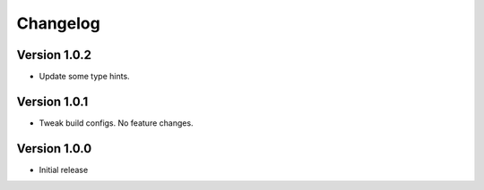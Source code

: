 =========
Changelog
=========

Version 1.0.2
===========

- Update some type hints.


Version 1.0.1
===========

- Tweak build configs. No feature changes.


Version 1.0.0
===========

- Initial release
